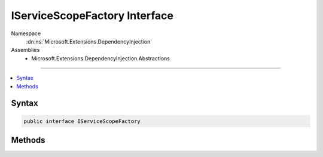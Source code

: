

IServiceScopeFactory Interface
==============================





Namespace
    :dn:ns:`Microsoft.Extensions.DependencyInjection`
Assemblies
    * Microsoft.Extensions.DependencyInjection.Abstractions

----

.. contents::
   :local:









Syntax
------

.. code-block:: csharp

    public interface IServiceScopeFactory








.. dn:interface:: Microsoft.Extensions.DependencyInjection.IServiceScopeFactory
    :hidden:

.. dn:interface:: Microsoft.Extensions.DependencyInjection.IServiceScopeFactory

Methods
-------

.. dn:interface:: Microsoft.Extensions.DependencyInjection.IServiceScopeFactory
    :noindex:
    :hidden:

    
    .. dn:method:: Microsoft.Extensions.DependencyInjection.IServiceScopeFactory.CreateScope()
    
        
    
        
        Create an :any:`Microsoft.Extensions.DependencyInjection.IServiceScope` which
        contains an :any:`System.IServiceProvider` used to resolve dependencies from a
        newly created scope.
    
        
        :rtype: Microsoft.Extensions.DependencyInjection.IServiceScope
        :return: 
            An :any:`Microsoft.Extensions.DependencyInjection.IServiceScope` controlling the
            lifetime of the scope. Once this is disposed, any scoped services that have been resolved
            from the :dn:prop:`Microsoft.Extensions.DependencyInjection.IServiceScope.ServiceProvider`
            will also be disposed.
    
        
        .. code-block:: csharp
    
            IServiceScope CreateScope()
    

